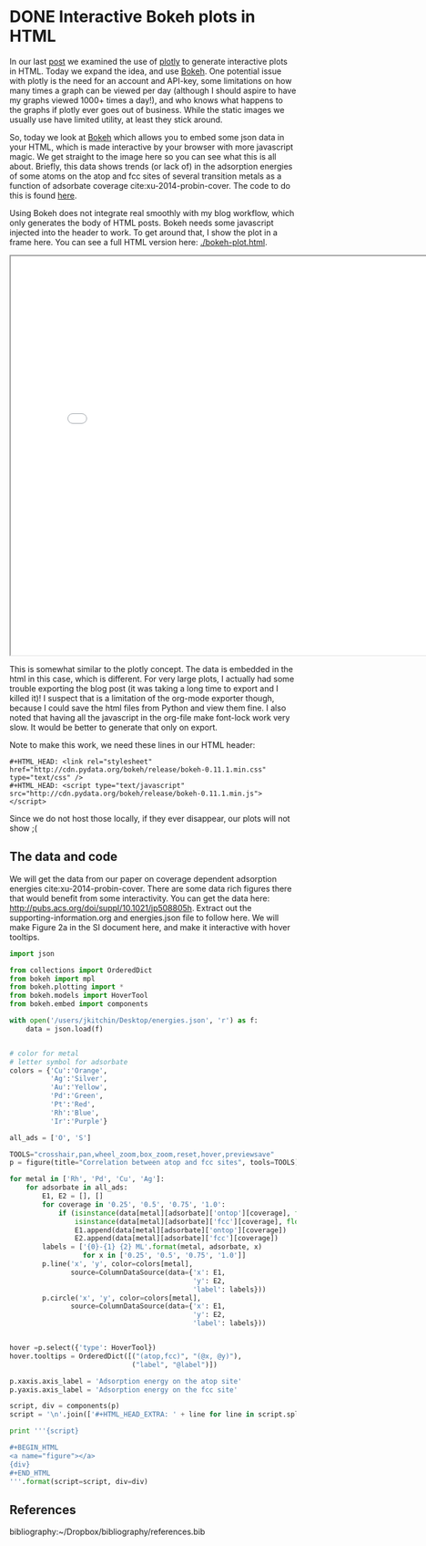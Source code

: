 * DONE Interactive Bokeh plots in HTML
  CLOSED: [2016-02-07 Sun 10:53]
  :PROPERTIES:
  :categories: python,plotting,interactive
  :date:     2016/02/07 10:53:45
  :updated:  2016/02/07 11:23:10
  :END:

#+HTML_HEAD: <link rel="stylesheet" href="http://cdn.pydata.org/bokeh/release/bokeh-0.11.1.min.css" type="text/css" />
#+HTML_HEAD: <script type="text/javascript" src="http://cdn.pydata.org/bokeh/release/bokeh-0.11.1.min.js"></script>

In our last [[http://kitchingroup.cheme.cmu.edu/blog/2016/02/06/Interactive-plots-in-HTML-with-Plotly/][post]] we examined the use of [[https://plot.ly/][plotly]] to generate interactive plots in HTML. Today we expand the idea, and use [[http://bokeh.pydata.org/en/latest/][Bokeh]]. One potential issue with plotly is the need for an account and API-key, some limitations on how many times a graph can be viewed per day (although I should aspire to have my graphs viewed 1000+ times a day!), and who knows what happens to the graphs if plotly ever goes out of business. While the static images we usually use have limited utility, at least they stick around.

So, today we look at [[http://bokeh.pydata.org/en/latest/][Bokeh]] which allows you to embed some json data in your HTML, which is made interactive by your browser with more javascript magic. We get straight to the image here so you can see what this is all about. Briefly, this data shows trends (or lack of) in the adsorption energies of some atoms on the atop and fcc sites of several transition metals as a function of adsorbate coverage  cite:xu-2014-probin-cover. The code to do this is found [[id:47C13034-DBD8-4154-8004-5CABEA2CF1D2][here]].

Using Bokeh does not integrate real smoothly with my blog workflow, which only generates the body of HTML posts. Bokeh needs some javascript injected into the header to work. To get around that, I show the plot in a frame here. You can see a full HTML version here: [[./bokeh-plot.html]].

#+BEGIN_HTML
<iframe src="bokeh-plot.html#figure" width="800" height="700"></iframe>
#+END_HTML

#+call: bokeh-plot() :results raw

#+RESULTS:
#+HTML_HEAD_EXTRA:
#+HTML_HEAD_EXTRA: <script type="text/javascript">
#+HTML_HEAD_EXTRA:     Bokeh.$(function() {
#+HTML_HEAD_EXTRA:     var docs_json = {"526c3909-7a49-485b-bd65-5a815d61d735":{"roots":{"references":[{"attributes":{"fill_alpha":{"value":0.1},"fill_color":{"value":"#1f77b4"},"line_alpha":{"value":0.1},"line_color":{"value":"#1f77b4"},"x":{"field":"x"},"y":{"field":"y"}},"id":"df89e030-11b1-400f-bb5a-bcd4128019a1","type":"Circle"},{"attributes":{"line_color":{"value":"Orange"},"x":{"field":"x"},"y":{"field":"y"}},"id":"871133f7-8319-467d-8d29-35740c0491d1","type":"Line"},{"attributes":{"bottom_units":"screen","fill_alpha":{"value":0.5},"fill_color":{"value":"lightgrey"},"left_units":"screen","level":"overlay","line_alpha":{"value":1.0},"line_color":{"value":"black"},"line_dash":[4,4],"line_width":{"value":2},"plot":null,"render_mode":"css","right_units":"screen","top_units":"screen"},"id":"28f48ea7-474a-440e-af51-6971aef69b6b","type":"BoxAnnotation"},{"attributes":{"fill_alpha":{"value":0.1},"fill_color":{"value":"#1f77b4"},"line_alpha":{"value":0.1},"line_color":{"value":"#1f77b4"},"x":{"field":"x"},"y":{"field":"y"}},"id":"d0614d5a-4a8e-409d-b751-1a7c2cb96c29","type":"Circle"},{"attributes":{"callback":null,"column_names":["y","x","label"],"data":{"label":["Pd-O 0.25 ML","Pd-O 0.5 ML","Pd-O 0.75 ML","Pd-O 1.0 ML"],"x":[-2.624176000000011,-3.4344820000000054,-3.6524393333333354,-3.710420750000002],"y":[-4.37334900000001,-4.978490500000002,-4.921242000000004,-4.660938500000001]}},"id":"94480ccd-7296-4286-b787-a18d8317dc3b","type":"ColumnDataSource"},{"attributes":{"data_source":{"id":"e0a56d77-1d44-43ab-a69e-6e7b1d9ad5a5","type":"ColumnDataSource"},"glyph":{"id":"7404431a-9fbc-43fd-8bc9-39c3a63d2253","type":"Line"},"hover_glyph":null,"nonselection_glyph":{"id":"a5c38a94-42f8-4f3f-ad28-b67b9bea5eb6","type":"Line"},"selection_glyph":null},"id":"46fb19ec-aab2-41d1-a80c-a91448d36591","type":"GlyphRenderer"},{"attributes":{},"id":"be8e641d-0fae-4712-b340-8fd27ed20622","type":"BasicTickFormatter"},{"attributes":{"callback":null,"column_names":["y","x","label"],"data":{"label":["Ag-O 0.25 ML","Ag-O 0.5 ML","Ag-O 0.75 ML","Ag-O 1.0 ML"],"x":[-1.8850900000000033,-2.503845000000001,-2.3637980000000005],"y":[-3.461012000000002,-3.8809549999999993,-3.4064460000000003]}},"id":"803c17bb-08e7-4345-a9a5-31424957c737","type":"ColumnDataSource"},{"attributes":{"line_color":{"value":"Silver"},"x":{"field":"x"},"y":{"field":"y"}},"id":"f50b34e9-3c87-46dd-882e-8a1733011a40","type":"Line"},{"attributes":{"below":[{"id":"6ed9b0fa-bae0-4423-be10-b792e6d5e443","type":"LinearAxis"}],"left":[{"id":"e57c5d4e-e852-4b15-aa7c-60fabfb58fbe","type":"LinearAxis"}],"renderers":[{"id":"6ed9b0fa-bae0-4423-be10-b792e6d5e443","type":"LinearAxis"},{"id":"a90727ce-34e5-4c40-aabb-9f68d2c6baed","type":"Grid"},{"id":"e57c5d4e-e852-4b15-aa7c-60fabfb58fbe","type":"LinearAxis"},{"id":"e9e218c7-3a8e-4e29-b0b0-8b423dc83b54","type":"Grid"},{"id":"28f48ea7-474a-440e-af51-6971aef69b6b","type":"BoxAnnotation"},{"id":"357ed173-a3c1-46d0-bc51-3586832b29c3","type":"GlyphRenderer"},{"id":"641ce70c-7294-4d60-8978-8e41b0ab0606","type":"GlyphRenderer"},{"id":"30dea5e1-c1c4-4448-9b8c-34303cbf18d7","type":"GlyphRenderer"},{"id":"3644b398-4be0-4e61-a20b-133471809eb7","type":"GlyphRenderer"},{"id":"5f419eb9-bf3d-4cbd-9175-2475885407e9","type":"GlyphRenderer"},{"id":"2410a9bc-a8de-4fe8-9cd6-34a64bade776","type":"GlyphRenderer"},{"id":"f36ef277-2810-4056-917d-80b263f032d9","type":"GlyphRenderer"},{"id":"24f776d4-21cb-4b3d-bda3-29772700c325","type":"GlyphRenderer"},{"id":"5e29e92b-3895-48a9-9b4b-272becf50cf2","type":"GlyphRenderer"},{"id":"dde56b3f-23aa-4cfa-9cb8-cd3ce1a371c7","type":"GlyphRenderer"},{"id":"46fb19ec-aab2-41d1-a80c-a91448d36591","type":"GlyphRenderer"},{"id":"3176fb61-a459-4d16-8e59-be30acece3a3","type":"GlyphRenderer"},{"id":"470a049c-0a9d-409c-b90b-d281f3e33d6d","type":"GlyphRenderer"},{"id":"acfef2d4-a6cb-4aeb-9fcc-866193637086","type":"GlyphRenderer"},{"id":"a75bc696-fc10-4eba-bb2d-84fc067c2de6","type":"GlyphRenderer"},{"id":"efbd8709-a948-4236-91d7-59ecb7366413","type":"GlyphRenderer"}],"title":"Correlation between atop and fcc sites","tool_events":{"id":"437ae3ca-60e0-44a8-bdbe-a2d8d04fe76e","type":"ToolEvents"},"tools":[{"id":"e4763eb5-4e15-4ec9-ba2e-9a68457758a2","type":"CrosshairTool"},{"id":"6d7e5b2c-ecb0-481e-b8ce-9e058c1b93e0","type":"PanTool"},{"id":"a34bdb2e-2394-46c2-bc5a-a671947a6d7e","type":"WheelZoomTool"},{"id":"2095034a-7289-4c4d-b987-425492bdc0e4","type":"BoxZoomTool"},{"id":"fbea442c-4b42-498a-88c4-efb2055f977a","type":"ResetTool"},{"id":"f9522690-1e16-4b2b-b6c2-e00d2bf590d6","type":"HoverTool"},{"id":"36464060-bb77-4e13-8297-02579c67f051","type":"PreviewSaveTool"}],"x_range":{"id":"424a0339-636f-4667-ac9c-1569b4b11c4f","type":"DataRange1d"},"y_range":{"id":"9d52cbd6-bdc7-4339-9b6a-6f6d4c9d985b","type":"DataRange1d"}},"id":"1f2389fe-c4e6-4898-924f-e5be25c1cc57","subtype":"Figure","type":"Plot"},{"attributes":{"data_source":{"id":"9cd9a666-a07c-4eba-95e6-9598542e903c","type":"ColumnDataSource"},"glyph":{"id":"fc9b3770-38aa-414e-a0a3-796c12fd5ed9","type":"Circle"},"hover_glyph":null,"nonselection_glyph":{"id":"9af1bfd6-fbc1-4f91-a4fd-26a0c61720a4","type":"Circle"},"selection_glyph":null},"id":"24f776d4-21cb-4b3d-bda3-29772700c325","type":"GlyphRenderer"},{"attributes":{"fill_color":{"value":"Blue"},"line_color":{"value":"Blue"},"x":{"field":"x"},"y":{"field":"y"}},"id":"aea798fa-8b8f-4bfd-a7ba-dc83cf666073","type":"Circle"},{"attributes":{"data_source":{"id":"94480ccd-7296-4286-b787-a18d8317dc3b","type":"ColumnDataSource"},"glyph":{"id":"c7f48b42-a2d0-486d-ac58-304a4aefd9e7","type":"Line"},"hover_glyph":null,"nonselection_glyph":{"id":"28259188-89f0-42f3-94a5-5d29d5484b9a","type":"Line"},"selection_glyph":null},"id":"5f419eb9-bf3d-4cbd-9175-2475885407e9","type":"GlyphRenderer"},{"attributes":{"line_alpha":{"value":0.1},"line_color":{"value":"#1f77b4"},"x":{"field":"x"},"y":{"field":"y"}},"id":"90effed9-d997-41c1-b388-bf9d4dbcb65a","type":"Line"},{"attributes":{"axis_label":"Adsorption energy on the atop site","formatter":{"id":"475ed604-bb2d-488a-ba6d-22ac4fb5703e","type":"BasicTickFormatter"},"plot":{"id":"1f2389fe-c4e6-4898-924f-e5be25c1cc57","subtype":"Figure","type":"Plot"},"ticker":{"id":"7b9ad11c-cda4-4635-b984-a765e8c0c14d","type":"BasicTicker"}},"id":"6ed9b0fa-bae0-4423-be10-b792e6d5e443","type":"LinearAxis"},{"attributes":{"callback":null},"id":"424a0339-636f-4667-ac9c-1569b4b11c4f","type":"DataRange1d"},{"attributes":{"line_color":{"value":"Blue"},"x":{"field":"x"},"y":{"field":"y"}},"id":"11bf92b7-0323-44f4-92c2-05b254fe311a","type":"Line"},{"attributes":{"fill_color":{"value":"Green"},"line_color":{"value":"Green"},"x":{"field":"x"},"y":{"field":"y"}},"id":"0c7d11a1-a3ee-4deb-a1f8-bda1938b037a","type":"Circle"},{"attributes":{"line_color":{"value":"Green"},"x":{"field":"x"},"y":{"field":"y"}},"id":"c7f48b42-a2d0-486d-ac58-304a4aefd9e7","type":"Line"},{"attributes":{"line_alpha":{"value":0.1},"line_color":{"value":"#1f77b4"},"x":{"field":"x"},"y":{"field":"y"}},"id":"09108cac-9fcd-4a87-bad2-d62f88610517","type":"Line"},{"attributes":{"fill_color":{"value":"Orange"},"line_color":{"value":"Orange"},"x":{"field":"x"},"y":{"field":"y"}},"id":"39d0afd0-f936-43fe-9547-7796f8b20c44","type":"Circle"},{"attributes":{"data_source":{"id":"ea85d48c-992d-4daa-b898-a77ccbb4f19e","type":"ColumnDataSource"},"glyph":{"id":"6920b30f-e7e8-427d-9655-7d8efd5c2f9d","type":"Circle"},"hover_glyph":null,"nonselection_glyph":{"id":"d0614d5a-4a8e-409d-b751-1a7c2cb96c29","type":"Circle"},"selection_glyph":null},"id":"acfef2d4-a6cb-4aeb-9fcc-866193637086","type":"GlyphRenderer"},{"attributes":{},"id":"437ae3ca-60e0-44a8-bdbe-a2d8d04fe76e","type":"ToolEvents"},{"attributes":{"plot":{"id":"1f2389fe-c4e6-4898-924f-e5be25c1cc57","subtype":"Figure","type":"Plot"}},"id":"36464060-bb77-4e13-8297-02579c67f051","type":"PreviewSaveTool"},{"attributes":{"callback":null,"column_names":["y","x","label"],"data":{"label":["Cu-S 0.25 ML","Cu-S 0.5 ML","Cu-S 0.75 ML","Cu-S 1.0 ML"],"x":[-3.275098000000005,-3.7130624999999986,-3.8137439999999994,-3.501984500000002],"y":[-4.5247730000000015,-4.272737500000004,-3.889101333333333,-3.4492117499999995]}},"id":"45798451-10f9-4c2f-b07c-25e47a4e4595","type":"ColumnDataSource"},{"attributes":{"plot":{"id":"1f2389fe-c4e6-4898-924f-e5be25c1cc57","subtype":"Figure","type":"Plot"}},"id":"fbea442c-4b42-498a-88c4-efb2055f977a","type":"ResetTool"},{"attributes":{"data_source":{"id":"76c40308-d137-4aa1-b975-275d23faebfb","type":"ColumnDataSource"},"glyph":{"id":"39d0afd0-f936-43fe-9547-7796f8b20c44","type":"Circle"},"hover_glyph":null,"nonselection_glyph":{"id":"5f246a48-d07c-40b6-be41-d880dc7e165b","type":"Circle"},"selection_glyph":null},"id":"dde56b3f-23aa-4cfa-9cb8-cd3ce1a371c7","type":"GlyphRenderer"},{"attributes":{"callback":null,"column_names":["y","x","label"],"data":{"label":["Rh-O 0.25 ML","Rh-O 0.5 ML","Rh-O 0.75 ML","Rh-O 1.0 ML"],"x":[-3.5321710000000106,-4.364465500000004,-4.594678333333336,-4.684543250000002],"y":[-5.031128000000001,-5.759737500000003,-5.78354633333333,-5.650088749999999]}},"id":"9edbe788-1bd7-462e-9af8-d10ba8140e61","type":"ColumnDataSource"},{"attributes":{"data_source":{"id":"d89bd756-8cdb-4b21-afad-9c01dee4c9ae","type":"ColumnDataSource"},"glyph":{"id":"aea798fa-8b8f-4bfd-a7ba-dc83cf666073","type":"Circle"},"hover_glyph":null,"nonselection_glyph":{"id":"8c46fcec-cd9e-4494-b850-fc89a821a607","type":"Circle"},"selection_glyph":null},"id":"3644b398-4be0-4e61-a20b-133471809eb7","type":"GlyphRenderer"},{"attributes":{"data_source":{"id":"598e4e2c-21ac-4c67-8621-81223f094840","type":"ColumnDataSource"},"glyph":{"id":"0c7d11a1-a3ee-4deb-a1f8-bda1938b037a","type":"Circle"},"hover_glyph":null,"nonselection_glyph":{"id":"df89e030-11b1-400f-bb5a-bcd4128019a1","type":"Circle"},"selection_glyph":null},"id":"2410a9bc-a8de-4fe8-9cd6-34a64bade776","type":"GlyphRenderer"},{"attributes":{"callback":null,"column_names":["y","x","label"],"data":{"label":["Cu-O 0.25 ML","Cu-O 0.5 ML","Cu-O 0.75 ML","Cu-O 1.0 ML"],"x":[-2.809794000000002,-3.410865499999999,-3.2192055000000006],"y":[-4.701324000000005,-4.971793500000003,-4.260799749999999]}},"id":"76c40308-d137-4aa1-b975-275d23faebfb","type":"ColumnDataSource"},{"attributes":{"callback":null,"column_names":["y","x","label"],"data":{"label":["Pd-S 0.25 ML","Pd-S 0.5 ML","Pd-S 0.75 ML","Pd-S 1.0 ML"],"x":[-3.093599000000003,-3.7481365000000038,-4.006168333333337,-3.918509250000001],"y":[-4.972286000000002,-4.767665500000002,-4.376706,-3.964687250000002]}},"id":"bd5c2aec-2b84-481e-b8a9-88863b7d69dc","type":"ColumnDataSource"},{"attributes":{"data_source":{"id":"3a0fe364-a322-483c-8a09-8bf87e3bbac7","type":"ColumnDataSource"},"glyph":{"id":"032c89fe-de52-4e1c-8ba4-6b45a58a7248","type":"Circle"},"hover_glyph":null,"nonselection_glyph":{"id":"28c2c425-8a92-4b5d-a944-a0fbda493374","type":"Circle"},"selection_glyph":null},"id":"641ce70c-7294-4d60-8978-8e41b0ab0606","type":"GlyphRenderer"},{"attributes":{"callback":null,"column_names":["y","x","label"],"data":{"label":["Ag-S 0.25 ML","Ag-S 0.5 ML","Ag-S 0.75 ML","Ag-S 1.0 ML"],"x":[-2.499453000000001,-3.0444619999999984,-3.2415846666666677,-3.2070807500000007],"y":[-3.696882999999998,-3.6671395,-3.4681856666666673,-3.3045775]}},"id":"6f424705-5e40-40aa-87d2-20f241486003","type":"ColumnDataSource"},{"attributes":{"dimension":1,"plot":{"id":"1f2389fe-c4e6-4898-924f-e5be25c1cc57","subtype":"Figure","type":"Plot"},"ticker":{"id":"528fe622-6528-45ba-a824-f76b882d6c55","type":"BasicTicker"}},"id":"e9e218c7-3a8e-4e29-b0b0-8b423dc83b54","type":"Grid"},{"attributes":{"fill_color":{"value":"Silver"},"line_color":{"value":"Silver"},"x":{"field":"x"},"y":{"field":"y"}},"id":"6920b30f-e7e8-427d-9655-7d8efd5c2f9d","type":"Circle"},{"attributes":{"callback":null,"column_names":["y","x","label"],"data":{"label":["Rh-S 0.25 ML","Rh-S 0.5 ML","Rh-S 0.75 ML","Rh-S 1.0 ML"],"x":[-3.655013000000002,-4.1963859999999995,-4.3756936666666695,-4.2814265],"y":[-5.427030000000007,-5.245712,-4.743827666666667,-4.266880500000001]}},"id":"922242ba-8fbd-4cc7-9a80-7c8b59810a44","type":"ColumnDataSource"},{"attributes":{"line_color":{"value":"Blue"},"x":{"field":"x"},"y":{"field":"y"}},"id":"fbe1c5d0-c9da-48cb-b405-7e4817acafbe","type":"Line"},{"attributes":{"callback":null,"column_names":["y","x","label"],"data":{"label":["Rh-S 0.25 ML","Rh-S 0.5 ML","Rh-S 0.75 ML","Rh-S 1.0 ML"],"x":[-3.655013000000002,-4.1963859999999995,-4.3756936666666695,-4.2814265],"y":[-5.427030000000007,-5.245712,-4.743827666666667,-4.266880500000001]}},"id":"d89bd756-8cdb-4b21-afad-9c01dee4c9ae","type":"ColumnDataSource"},{"attributes":{"fill_alpha":{"value":0.1},"fill_color":{"value":"#1f77b4"},"line_alpha":{"value":0.1},"line_color":{"value":"#1f77b4"},"x":{"field":"x"},"y":{"field":"y"}},"id":"8c46fcec-cd9e-4494-b850-fc89a821a607","type":"Circle"},{"attributes":{"fill_alpha":{"value":0.1},"fill_color":{"value":"#1f77b4"},"line_alpha":{"value":0.1},"line_color":{"value":"#1f77b4"},"x":{"field":"x"},"y":{"field":"y"}},"id":"5f246a48-d07c-40b6-be41-d880dc7e165b","type":"Circle"},{"attributes":{"callback":null,"column_names":["y","x","label"],"data":{"label":["Cu-S 0.25 ML","Cu-S 0.5 ML","Cu-S 0.75 ML","Cu-S 1.0 ML"],"x":[-3.275098000000005,-3.7130624999999986,-3.8137439999999994,-3.501984500000002],"y":[-4.5247730000000015,-4.272737500000004,-3.889101333333333,-3.4492117499999995]}},"id":"e0a56d77-1d44-43ab-a69e-6e7b1d9ad5a5","type":"ColumnDataSource"},{"attributes":{"line_alpha":{"value":0.1},"line_color":{"value":"#1f77b4"},"x":{"field":"x"},"y":{"field":"y"}},"id":"fc20d105-81f5-4840-87fd-4fb8839cb643","type":"Line"},{"attributes":{"data_source":{"id":"922242ba-8fbd-4cc7-9a80-7c8b59810a44","type":"ColumnDataSource"},"glyph":{"id":"fbe1c5d0-c9da-48cb-b405-7e4817acafbe","type":"Line"},"hover_glyph":null,"nonselection_glyph":{"id":"60c83dd9-576d-45ef-8240-edfa493eb088","type":"Line"},"selection_glyph":null},"id":"30dea5e1-c1c4-4448-9b8c-34303cbf18d7","type":"GlyphRenderer"},{"attributes":{"fill_alpha":{"value":0.1},"fill_color":{"value":"#1f77b4"},"line_alpha":{"value":0.1},"line_color":{"value":"#1f77b4"},"x":{"field":"x"},"y":{"field":"y"}},"id":"9af1bfd6-fbc1-4f91-a4fd-26a0c61720a4","type":"Circle"},{"attributes":{"fill_color":{"value":"Orange"},"line_color":{"value":"Orange"},"x":{"field":"x"},"y":{"field":"y"}},"id":"8596bd2b-89f0-4160-b645-c57ca1064134","type":"Circle"},{"attributes":{"overlay":{"id":"28f48ea7-474a-440e-af51-6971aef69b6b","type":"BoxAnnotation"},"plot":{"id":"1f2389fe-c4e6-4898-924f-e5be25c1cc57","subtype":"Figure","type":"Plot"}},"id":"2095034a-7289-4c4d-b987-425492bdc0e4","type":"BoxZoomTool"},{"attributes":{"line_color":{"value":"Silver"},"x":{"field":"x"},"y":{"field":"y"}},"id":"427d7b17-48ea-40f6-99c8-879d76555559","type":"Line"},{"attributes":{"plot":{"id":"1f2389fe-c4e6-4898-924f-e5be25c1cc57","subtype":"Figure","type":"Plot"}},"id":"6d7e5b2c-ecb0-481e-b8ce-9e058c1b93e0","type":"PanTool"},{"attributes":{"fill_alpha":{"value":0.1},"fill_color":{"value":"#1f77b4"},"line_alpha":{"value":0.1},"line_color":{"value":"#1f77b4"},"x":{"field":"x"},"y":{"field":"y"}},"id":"d73cac21-9299-43dd-8646-8079016b8a14","type":"Circle"},{"attributes":{"line_color":{"value":"Green"},"x":{"field":"x"},"y":{"field":"y"}},"id":"ca24a498-5613-40db-8c11-928d40354e5c","type":"Line"},{"attributes":{"callback":null,"column_names":["y","x","label"],"data":{"label":["Ag-S 0.25 ML","Ag-S 0.5 ML","Ag-S 0.75 ML","Ag-S 1.0 ML"],"x":[-2.499453000000001,-3.0444619999999984,-3.2415846666666677,-3.2070807500000007],"y":[-3.696882999999998,-3.6671395,-3.4681856666666673,-3.3045775]}},"id":"070247e6-ef09-4629-a685-2520e0514df1","type":"ColumnDataSource"},{"attributes":{"data_source":{"id":"252d7d7a-69a8-4292-bd3f-fff4a428018e","type":"ColumnDataSource"},"glyph":{"id":"871133f7-8319-467d-8d29-35740c0491d1","type":"Line"},"hover_glyph":null,"nonselection_glyph":{"id":"09108cac-9fcd-4a87-bad2-d62f88610517","type":"Line"},"selection_glyph":null},"id":"5e29e92b-3895-48a9-9b4b-272becf50cf2","type":"GlyphRenderer"},{"attributes":{"fill_color":{"value":"Silver"},"line_color":{"value":"Silver"},"x":{"field":"x"},"y":{"field":"y"}},"id":"deaad062-18aa-45a5-a650-c48fb0c0762a","type":"Circle"},{"attributes":{"callback":null,"column_names":["y","x","label"],"data":{"label":["Pd-O 0.25 ML","Pd-O 0.5 ML","Pd-O 0.75 ML","Pd-O 1.0 ML"],"x":[-2.624176000000011,-3.4344820000000054,-3.6524393333333354,-3.710420750000002],"y":[-4.37334900000001,-4.978490500000002,-4.921242000000004,-4.660938500000001]}},"id":"598e4e2c-21ac-4c67-8621-81223f094840","type":"ColumnDataSource"},{"attributes":{"data_source":{"id":"6f424705-5e40-40aa-87d2-20f241486003","type":"ColumnDataSource"},"glyph":{"id":"427d7b17-48ea-40f6-99c8-879d76555559","type":"Line"},"hover_glyph":null,"nonselection_glyph":{"id":"cfe04b5b-d0fc-4730-b6fc-cbae35b8a157","type":"Line"},"selection_glyph":null},"id":"a75bc696-fc10-4eba-bb2d-84fc067c2de6","type":"GlyphRenderer"},{"attributes":{"fill_alpha":{"value":0.1},"fill_color":{"value":"#1f77b4"},"line_alpha":{"value":0.1},"line_color":{"value":"#1f77b4"},"x":{"field":"x"},"y":{"field":"y"}},"id":"28c2c425-8a92-4b5d-a944-a0fbda493374","type":"Circle"},{"attributes":{"line_color":{"value":"Orange"},"x":{"field":"x"},"y":{"field":"y"}},"id":"7404431a-9fbc-43fd-8bc9-39c3a63d2253","type":"Line"},{"attributes":{"data_source":{"id":"bd5c2aec-2b84-481e-b8a9-88863b7d69dc","type":"ColumnDataSource"},"glyph":{"id":"ca24a498-5613-40db-8c11-928d40354e5c","type":"Line"},"hover_glyph":null,"nonselection_glyph":{"id":"90effed9-d997-41c1-b388-bf9d4dbcb65a","type":"Line"},"selection_glyph":null},"id":"f36ef277-2810-4056-917d-80b263f032d9","type":"GlyphRenderer"},{"attributes":{"axis_label":"Adsorption energy on the fcc site","formatter":{"id":"be8e641d-0fae-4712-b340-8fd27ed20622","type":"BasicTickFormatter"},"plot":{"id":"1f2389fe-c4e6-4898-924f-e5be25c1cc57","subtype":"Figure","type":"Plot"},"ticker":{"id":"528fe622-6528-45ba-a824-f76b882d6c55","type":"BasicTicker"}},"id":"e57c5d4e-e852-4b15-aa7c-60fabfb58fbe","type":"LinearAxis"},{"attributes":{"callback":null,"column_names":["y","x","label"],"data":{"label":["Pd-S 0.25 ML","Pd-S 0.5 ML","Pd-S 0.75 ML","Pd-S 1.0 ML"],"x":[-3.093599000000003,-3.7481365000000038,-4.006168333333337,-3.918509250000001],"y":[-4.972286000000002,-4.767665500000002,-4.376706,-3.964687250000002]}},"id":"9cd9a666-a07c-4eba-95e6-9598542e903c","type":"ColumnDataSource"},{"attributes":{"line_alpha":{"value":0.1},"line_color":{"value":"#1f77b4"},"x":{"field":"x"},"y":{"field":"y"}},"id":"b92084b8-baea-4342-975a-13da0b1744e4","type":"Line"},{"attributes":{"data_source":{"id":"9edbe788-1bd7-462e-9af8-d10ba8140e61","type":"ColumnDataSource"},"glyph":{"id":"11bf92b7-0323-44f4-92c2-05b254fe311a","type":"Line"},"hover_glyph":null,"nonselection_glyph":{"id":"b92084b8-baea-4342-975a-13da0b1744e4","type":"Line"},"selection_glyph":null},"id":"357ed173-a3c1-46d0-bc51-3586832b29c3","type":"GlyphRenderer"},{"attributes":{"plot":{"id":"1f2389fe-c4e6-4898-924f-e5be25c1cc57","subtype":"Figure","type":"Plot"},"ticker":{"id":"7b9ad11c-cda4-4635-b984-a765e8c0c14d","type":"BasicTicker"}},"id":"a90727ce-34e5-4c40-aabb-9f68d2c6baed","type":"Grid"},{"attributes":{"line_alpha":{"value":0.1},"line_color":{"value":"#1f77b4"},"x":{"field":"x"},"y":{"field":"y"}},"id":"60c83dd9-576d-45ef-8240-edfa493eb088","type":"Line"},{"attributes":{"callback":null,"column_names":["y","x","label"],"data":{"label":["Rh-O 0.25 ML","Rh-O 0.5 ML","Rh-O 0.75 ML","Rh-O 1.0 ML"],"x":[-3.5321710000000106,-4.364465500000004,-4.594678333333336,-4.684543250000002],"y":[-5.031128000000001,-5.759737500000003,-5.78354633333333,-5.650088749999999]}},"id":"3a0fe364-a322-483c-8a09-8bf87e3bbac7","type":"ColumnDataSource"},{"attributes":{"fill_color":{"value":"Green"},"line_color":{"value":"Green"},"x":{"field":"x"},"y":{"field":"y"}},"id":"fc9b3770-38aa-414e-a0a3-796c12fd5ed9","type":"Circle"},{"attributes":{"line_alpha":{"value":0.1},"line_color":{"value":"#1f77b4"},"x":{"field":"x"},"y":{"field":"y"}},"id":"a5c38a94-42f8-4f3f-ad28-b67b9bea5eb6","type":"Line"},{"attributes":{},"id":"528fe622-6528-45ba-a824-f76b882d6c55","type":"BasicTicker"},{"attributes":{},"id":"475ed604-bb2d-488a-ba6d-22ac4fb5703e","type":"BasicTickFormatter"},{"attributes":{"callback":null,"column_names":["y","x","label"],"data":{"label":["Cu-O 0.25 ML","Cu-O 0.5 ML","Cu-O 0.75 ML","Cu-O 1.0 ML"],"x":[-2.809794000000002,-3.410865499999999,-3.2192055000000006],"y":[-4.701324000000005,-4.971793500000003,-4.260799749999999]}},"id":"252d7d7a-69a8-4292-bd3f-fff4a428018e","type":"ColumnDataSource"},{"attributes":{"fill_color":{"value":"Blue"},"line_color":{"value":"Blue"},"x":{"field":"x"},"y":{"field":"y"}},"id":"032c89fe-de52-4e1c-8ba4-6b45a58a7248","type":"Circle"},{"attributes":{"callback":null,"column_names":["y","x","label"],"data":{"label":["Ag-O 0.25 ML","Ag-O 0.5 ML","Ag-O 0.75 ML","Ag-O 1.0 ML"],"x":[-1.8850900000000033,-2.503845000000001,-2.3637980000000005],"y":[-3.461012000000002,-3.8809549999999993,-3.4064460000000003]}},"id":"ea85d48c-992d-4daa-b898-a77ccbb4f19e","type":"ColumnDataSource"},{"attributes":{},"id":"7b9ad11c-cda4-4635-b984-a765e8c0c14d","type":"BasicTicker"},{"attributes":{"plot":{"id":"1f2389fe-c4e6-4898-924f-e5be25c1cc57","subtype":"Figure","type":"Plot"}},"id":"e4763eb5-4e15-4ec9-ba2e-9a68457758a2","type":"CrosshairTool"},{"attributes":{"fill_alpha":{"value":0.1},"fill_color":{"value":"#1f77b4"},"line_alpha":{"value":0.1},"line_color":{"value":"#1f77b4"},"x":{"field":"x"},"y":{"field":"y"}},"id":"87cb22ae-87f1-4cac-9cb9-13a9ee940ee7","type":"Circle"},{"attributes":{"data_source":{"id":"070247e6-ef09-4629-a685-2520e0514df1","type":"ColumnDataSource"},"glyph":{"id":"deaad062-18aa-45a5-a650-c48fb0c0762a","type":"Circle"},"hover_glyph":null,"nonselection_glyph":{"id":"87cb22ae-87f1-4cac-9cb9-13a9ee940ee7","type":"Circle"},"selection_glyph":null},"id":"efbd8709-a948-4236-91d7-59ecb7366413","type":"GlyphRenderer"},{"attributes":{"line_alpha":{"value":0.1},"line_color":{"value":"#1f77b4"},"x":{"field":"x"},"y":{"field":"y"}},"id":"cfe04b5b-d0fc-4730-b6fc-cbae35b8a157","type":"Line"},{"attributes":{"plot":{"id":"1f2389fe-c4e6-4898-924f-e5be25c1cc57","subtype":"Figure","type":"Plot"}},"id":"a34bdb2e-2394-46c2-bc5a-a671947a6d7e","type":"WheelZoomTool"},{"attributes":{"callback":null},"id":"9d52cbd6-bdc7-4339-9b6a-6f6d4c9d985b","type":"DataRange1d"},{"attributes":{"line_alpha":{"value":0.1},"line_color":{"value":"#1f77b4"},"x":{"field":"x"},"y":{"field":"y"}},"id":"28259188-89f0-42f3-94a5-5d29d5484b9a","type":"Line"},{"attributes":{"callback":null,"plot":{"id":"1f2389fe-c4e6-4898-924f-e5be25c1cc57","subtype":"Figure","type":"Plot"},"tooltips":[["(atop,fcc)","(@x, @y)"],["label","@label"]]},"id":"f9522690-1e16-4b2b-b6c2-e00d2bf590d6","type":"HoverTool"},{"attributes":{"data_source":{"id":"803c17bb-08e7-4345-a9a5-31424957c737","type":"ColumnDataSource"},"glyph":{"id":"f50b34e9-3c87-46dd-882e-8a1733011a40","type":"Line"},"hover_glyph":null,"nonselection_glyph":{"id":"fc20d105-81f5-4840-87fd-4fb8839cb643","type":"Line"},"selection_glyph":null},"id":"470a049c-0a9d-409c-b90b-d281f3e33d6d","type":"GlyphRenderer"},{"attributes":{"data_source":{"id":"45798451-10f9-4c2f-b07c-25e47a4e4595","type":"ColumnDataSource"},"glyph":{"id":"8596bd2b-89f0-4160-b645-c57ca1064134","type":"Circle"},"hover_glyph":null,"nonselection_glyph":{"id":"d73cac21-9299-43dd-8646-8079016b8a14","type":"Circle"},"selection_glyph":null},"id":"3176fb61-a459-4d16-8e59-be30acece3a3","type":"GlyphRenderer"}],"root_ids":["1f2389fe-c4e6-4898-924f-e5be25c1cc57"]},"title":"Bokeh Application","version":"0.11.1"}};
#+HTML_HEAD_EXTRA:     var render_items = [{"docid":"526c3909-7a49-485b-bd65-5a815d61d735","elementid":"359fb6b4-4cda-408d-a6c6-4d38f4885edb","modelid":"1f2389fe-c4e6-4898-924f-e5be25c1cc57"}];
#+HTML_HEAD_EXTRA:
#+HTML_HEAD_EXTRA:     Bokeh.embed.embed_items(docs_json, render_items);
#+HTML_HEAD_EXTRA: });
#+HTML_HEAD_EXTRA: </script>

#+BEGIN_HTML
<a name="figure"></a>

<div class="plotdiv" id="359fb6b4-4cda-408d-a6c6-4d38f4885edb"></div>
#+END_HTML



This is somewhat similar to the plotly concept. The data is embedded in the html in this case, which is different. For very large plots, I actually had some trouble exporting the blog post (it was taking a long time to export and I killed it)! I suspect that is a limitation of the org-mode exporter though, because I could save the html files from Python and view them fine. I also noted that having all the javascript in the org-file make font-lock work very slow. It would be better to generate that only on export.

Note to make this work, we need these lines in our HTML header:
#+BEGIN_EXAMPLE
#+HTML_HEAD: <link rel="stylesheet" href="http://cdn.pydata.org/bokeh/release/bokeh-0.11.1.min.css" type="text/css" />
#+HTML_HEAD: <script type="text/javascript" src="http://cdn.pydata.org/bokeh/release/bokeh-0.11.1.min.js"></script>
#+END_EXAMPLE

Since we do not host those locally, if they ever disappear, our plots will not show ;(

** The data and code
   :PROPERTIES:
   :ID:       47C13034-DBD8-4154-8004-5CABEA2CF1D2
   :END:
We will get the data from our paper on coverage dependent adsorption energies cite:xu-2014-probin-cover. There are some data rich figures there that would benefit from some interactivity. You can get the data here: http://pubs.acs.org/doi/suppl/10.1021/jp508805h. Extract out the supporting-information.org and energies.json file to follow here. We will make Figure 2a in the SI document here, and make it interactive with hover tooltips.

#+name: bokeh-plot
#+BEGIN_SRC python
import json

from collections import OrderedDict
from bokeh import mpl
from bokeh.plotting import *
from bokeh.models import HoverTool
from bokeh.embed import components

with open('/users/jkitchin/Desktop/energies.json', 'r') as f:
    data = json.load(f)


# color for metal
# letter symbol for adsorbate
colors = {'Cu':'Orange',
          'Ag':'Silver',
          'Au':'Yellow',
          'Pd':'Green',
          'Pt':'Red',
          'Rh':'Blue',
          'Ir':'Purple'}

all_ads = ['O', 'S']

TOOLS="crosshair,pan,wheel_zoom,box_zoom,reset,hover,previewsave"
p = figure(title="Correlation between atop and fcc sites", tools=TOOLS)

for metal in ['Rh', 'Pd', 'Cu', 'Ag']:
    for adsorbate in all_ads:
        E1, E2 = [], []
        for coverage in '0.25', '0.5', '0.75', '1.0':
            if (isinstance(data[metal][adsorbate]['ontop'][coverage], float) and
                isinstance(data[metal][adsorbate]['fcc'][coverage], float)):
                E1.append(data[metal][adsorbate]['ontop'][coverage])
                E2.append(data[metal][adsorbate]['fcc'][coverage])
        labels = ['{0}-{1} {2} ML'.format(metal, adsorbate, x)
                  for x in ['0.25', '0.5', '0.75', '1.0']]
        p.line('x', 'y', color=colors[metal],
               source=ColumnDataSource(data={'x': E1,
                                             'y': E2,
                                             'label': labels}))
        p.circle('x', 'y', color=colors[metal],
               source=ColumnDataSource(data={'x': E1,
                                             'y': E2,
                                             'label': labels}))


hover =p.select({'type': HoverTool})
hover.tooltips = OrderedDict([("(atop,fcc)", "(@x, @y)"),
                              ("label", "@label")])

p.xaxis.axis_label = 'Adsorption energy on the atop site'
p.yaxis.axis_label = 'Adsorption energy on the fcc site'

script, div = components(p)
script = '\n'.join(['#+HTML_HEAD_EXTRA: ' + line for line in script.split('\n')])

print '''{script}

#+BEGIN_HTML
<a name="figure"></a>
{div}
#+END_HTML
'''.format(script=script, div=div)
#+END_SRC



** References
bibliography:~/Dropbox/bibliography/references.bib

** tests				:noexport:



#+BEGIN_SRC python
import matplotlib.pyplot as plt
import numpy as np
import json

from collections import OrderedDict
from bokeh import mpl
from bokeh.plotting import *
from bokeh.models import HoverTool
from bokeh.embed import components

f = open('/users/jkitchin/Desktop/energies.json', 'r')
data = json.load(f)

'''
color for metal
letter symbol for adsorbate
'''
colors = {'Cu':'Orange',
          'Ag':'Silver',
          'Au':'Yellow',
          'Pd':'Green',
          'Pt':'Red',
          'Rh':'Blue',
          'Ir':'Purple'}

all_ads = ['H', 'C', 'N', 'O', 'F', 'S', 'Cl', 'Br']

TOOLS="crosshair,pan,wheel_zoom,box_zoom,reset,hover,previewsave"
p = figure(title="Correlation between atop and fcc sites", tools=TOOLS)

for metal in ['Cu', 'Ag', 'Au','Pd', 'Pt', 'Rh', 'Ir']:
    for adsorbate in all_ads:
        E1, E2 = [], []
        for coverage in '0.25', '0.5', '0.75', '1.0':
            if (isinstance(data[metal][adsorbate]['ontop'][coverage], float) and
                isinstance(data[metal][adsorbate]['fcc'][coverage], float)):
                E1.append(data[metal][adsorbate]['ontop'][coverage])
                E2.append(data[metal][adsorbate]['fcc'][coverage])

        labels = ['{0}-{1} {2} ML'.format(metal, adsorbate, x)
                  for x in ['0.25', '0.5', '0.75', '1.0']]
        p.line('x', 'y', color=colors[metal],
               source=ColumnDataSource(data={'x': E1,
                                             'y': E2,
                                             'label': labels}))
        p.circle('x', 'y', color=colors[metal],
               source=ColumnDataSource(data={'x': E1,
                                             'y': E2,
                                             'label': labels}))



hover =p.select({'type': HoverTool})
hover.tooltips = OrderedDict([("(x,y)", "(@x, @y)"),
                              ("label", "@label")])

p.xaxis.axis_label = 'Adsorption energy on the atop site'
p.yaxis.axis_label = 'Adsorption energy on the fcc site'



script, div = components(p)
script = '\n'.join(['#+HTML_HEAD_EXTRA: ' + line for line in script.split('\n')])

print '''{script}

#+BEGIN_HTML
{div}
#+END_HTML
'''.format(script=script, div=div)
#+END_SRC

#+RESULTS:

#+BEGIN_SRC python
import matplotlib.pyplot as plt
import numpy as np
import json
from matplotlib import rcParams, rc
from bokeh import mpl
from bokeh.plotting import output_file, show
# rc('font',**{'family':'sans-serif','sans-serif':['Helvetica']})
# rc('text', usetex=True)
rcParams['mathtext.default'] = 'regular'

fig = plt.figure(1, (6.5, 4.5))

f = open('/users/jkitchin/Desktop/energies.json', 'r')
data = json.load(f)

'''
color for metal
letter symbol for adsorbate
'''
colors = {'Cu':'Orange',
          'Ag':'Silver',
          'Au':'Yellow',
          'Pd':'Green',
          'Pt':'Red',
          'Rh':'Blue',
          'Ir':'Purple'}

simple_ads = ['H', 'C', 'N', 'O']
all_ads = ['H', 'C', 'N', 'O', 'F', 'S', 'Cl', 'Br']

axes = fig.add_axes([0.1, 0.15, 0.28, 0.73])

for metal in ['Cu', 'Ag', 'Au','Pd', 'Pt', 'Rh', 'Ir']:
    for adsorbate in all_ads:
        E1, E2 = [], []
        for coverage in '0.25', '0.5', '0.75', '1.0':
            if (isinstance(data[metal][adsorbate]['hcp'][coverage], float) and
                isinstance(data[metal][adsorbate]['fcc'][coverage], float)):
                E1.append(data[metal][adsorbate]['hcp'][coverage])
                E2.append(data[metal][adsorbate]['fcc'][coverage])

        axes.plot(E1, E2,
                  marker='$%s$' % adsorbate,
                  color=colors[metal])

axes.text(-7.5, -0.8, '(a)', size='large')
axes.plot([-8, 0],[-8, 0],'k--')
axes.set_xlabel('$\Delta H_{ads,hcp}$ (eV)')
axes.set_ylabel('$\Delta H_{ads,fcc}$ (eV)')
axes.set_xlim(-8, 0)
axes.set_ylim(-8, 0)
axes.set_xticks([-7, -5, -3, -1])

axes = fig.add_axes([0.4, 0.15, 0.28, 0.73])

for metal in ['Cu', 'Ag', 'Au','Pd', 'Pt', 'Rh', 'Ir']:
    for adsorbate in all_ads:
        E1, E2 = [], []
        for coverage in '0.25', '0.5', '0.75', '1.0':
            if (isinstance(data[metal][adsorbate]['bridge'][coverage], float) and
                isinstance(data[metal][adsorbate]['fcc'][coverage], float)):
                E1.append(data[metal][adsorbate]['bridge'][coverage])
                E2.append(data[metal][adsorbate]['fcc'][coverage])

        axes.plot(E1, E2,
                  marker='$%s$' % adsorbate,
                  color=colors[metal])

axes.text(-7.5, -0.8, '(b)', size='large')
axes.plot([-8, 0],[-8, 0],'k--')
axes.set_xlabel('$\Delta H_{ads,bridge}$ (eV)')
axes.set_xlim(-8, 0)
axes.set_ylim(-8, 0)
axes.set_yticklabels([])
axes.set_xticks([-7, -5, -3, -1])

axes = fig.add_axes([0.70, 0.15, 0.28, 0.73])

for metal in ['Cu', 'Ag', 'Au','Pd', 'Pt', 'Rh', 'Ir']:
    for adsorbate in all_ads:
        E1, E2 = [], []
        for coverage in '0.25', '0.5', '0.75', '1.0':
            if (isinstance(data[metal][adsorbate]['ontop'][coverage], float) and
                isinstance(data[metal][adsorbate]['fcc'][coverage], float)):
                E1.append(data[metal][adsorbate]['ontop'][coverage])
                E2.append(data[metal][adsorbate]['fcc'][coverage])

        axes.plot(E1, E2,
                  marker='$%s$' % adsorbate,
                  color=colors[metal])

axes.text(-7.5, -0.8, '(c)', size='large')
axes.plot([-8, 0],[-8, 0],'k--')
axes.set_xlabel('$\Delta H_{ads,ontop}$ (eV)')
axes.set_xlim(-8, 0)
axes.set_ylim(-8, 0)
axes.set_yticklabels([])
axes.set_xticks([-7, -5, -3, -1])

axes.annotate('', xytext=(-5, -7.5), xy=(-6.2, -6.5), size=10,
              arrowprops=dict(arrowstyle='simple', color='r',
                              connectionstyle='arc3,rad=-0.5'))
axes.text(-7.4, -7.8, 'Increasing coverage', size=12, color='r')

from matplotlib.patches import FancyArrow
l1 = FancyArrow(0.92, 0.92, -0.73, 0, fc='k', width=0.0015, head_width=0.03,
                transform=fig.transFigure, figure=fig)
fig.patches.extend([l1])
fig.text(0.555, 0.94, r'Increasing Geometric Similarity', size='large', ha='center',)

plt.show(fig)


#+END_SRC

#+RESULTS:
